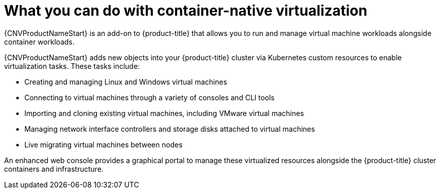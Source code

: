 // Module included in the following assemblies:
//
// * cnv/cnv_users_guide/cnv-about-cnv.adoc
// * cnv/cnv_release_notes/cnv-release-notes.adoc

[id="cnv-what-you-can-do-with-cnv_{context}"]
= What you can do with container-native virtualization

{CNVProductNameStart} is an add-on to {product-title} that allows you to run and manage
 virtual machine workloads alongside container workloads.

{CNVProductNameStart} adds new objects into your {product-title} cluster via Kubernetes
custom resources to enable virtualization tasks. These tasks include:

* Creating and managing Linux and Windows virtual machines
* Connecting to virtual machines through a variety of consoles and CLI tools
* Importing and cloning existing virtual machines, including VMware virtual machines
* Managing network interface controllers and storage disks attached to virtual machines
* Live migrating virtual machines between nodes

An enhanced web console provides a graphical portal to manage these virtualized
resources alongside the {product-title} cluster containers and infrastructure.